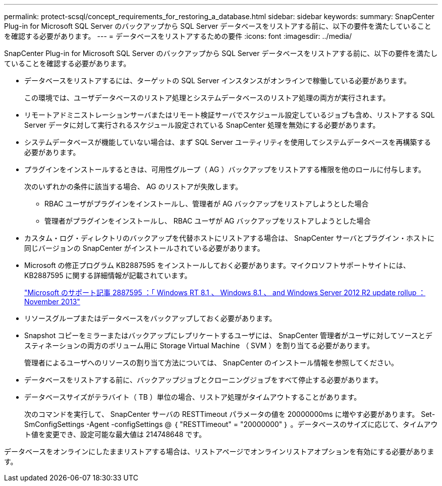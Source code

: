 ---
permalink: protect-scsql/concept_requirements_for_restoring_a_database.html 
sidebar: sidebar 
keywords:  
summary: SnapCenter Plug-in for Microsoft SQL Server のバックアップから SQL Server データベースをリストアする前に、以下の要件を満たしていることを確認する必要があります。 
---
= データベースをリストアするための要件
:icons: font
:imagesdir: ../media/


[role="lead"]
SnapCenter Plug-in for Microsoft SQL Server のバックアップから SQL Server データベースをリストアする前に、以下の要件を満たしていることを確認する必要があります。

* データベースをリストアするには、ターゲットの SQL Server インスタンスがオンラインで稼働している必要があります。
+
この環境では、ユーザデータベースのリストア処理とシステムデータベースのリストア処理の両方が実行されます。

* リモートアドミニストレーションサーバまたはリモート検証サーバでスケジュール設定しているジョブも含め、リストアする SQL Server データに対して実行されるスケジュール設定されている SnapCenter 処理を無効にする必要があります。
* システムデータベースが機能していない場合は、まず SQL Server ユーティリティを使用してシステムデータベースを再構築する必要があります。
* プラグインをインストールするときは、可用性グループ（ AG ）バックアップをリストアする権限を他のロールに付与します。
+
次のいずれかの条件に該当する場合、 AG のリストアが失敗します。

+
** RBAC ユーザがプラグインをインストールし、管理者が AG バックアップをリストアしようとした場合
** 管理者がプラグインをインストールし、 RBAC ユーザが AG バックアップをリストアしようとした場合


* カスタム・ログ・ディレクトリのバックアップを代替ホストにリストアする場合は、 SnapCenter サーバとプラグイン・ホストに同じバージョンの SnapCenter がインストールされている必要があります。
* Microsoft の修正プログラム KB2887595 をインストールしておく必要があります。マイクロソフトサポートサイトには、 KB2887595 に関する詳細情報が記載されています。
+
https://support.microsoft.com/kb/2887595["Microsoft のサポート記事 2887595 ：「 Windows RT 8.1 、 Windows 8.1 、 and Windows Server 2012 R2 update rollup ： November 2013"]

* リソースグループまたはデータベースをバックアップしておく必要があります。
* Snapshot コピーをミラーまたはバックアップにレプリケートするユーザには、 SnapCenter 管理者がユーザに対してソースとデスティネーションの両方のボリューム用に Storage Virtual Machine （ SVM ）を割り当てる必要があります。
+
管理者によるユーザへのリソースの割り当て方法については、 SnapCenter のインストール情報を参照してください。

* データベースをリストアする前に、バックアップジョブとクローニングジョブをすべて停止する必要があります。
* データベースサイズがテラバイト（ TB ）単位の場合、リストア処理がタイムアウトすることがあります。
+
次のコマンドを実行して、 SnapCenter サーバの RESTTimeout パラメータの値を 20000000ms に増やす必要があります。 Set-SmConfigSettings -Agent -configSettings @ ｛ "RESTTimeout" = "20000000" ｝ 。データベースのサイズに応じて、タイムアウト値を変更でき、設定可能な最大値は 214748648 です。



データベースをオンラインにしたままリストアする場合は、リストアページでオンラインリストアオプションを有効にする必要があります。
